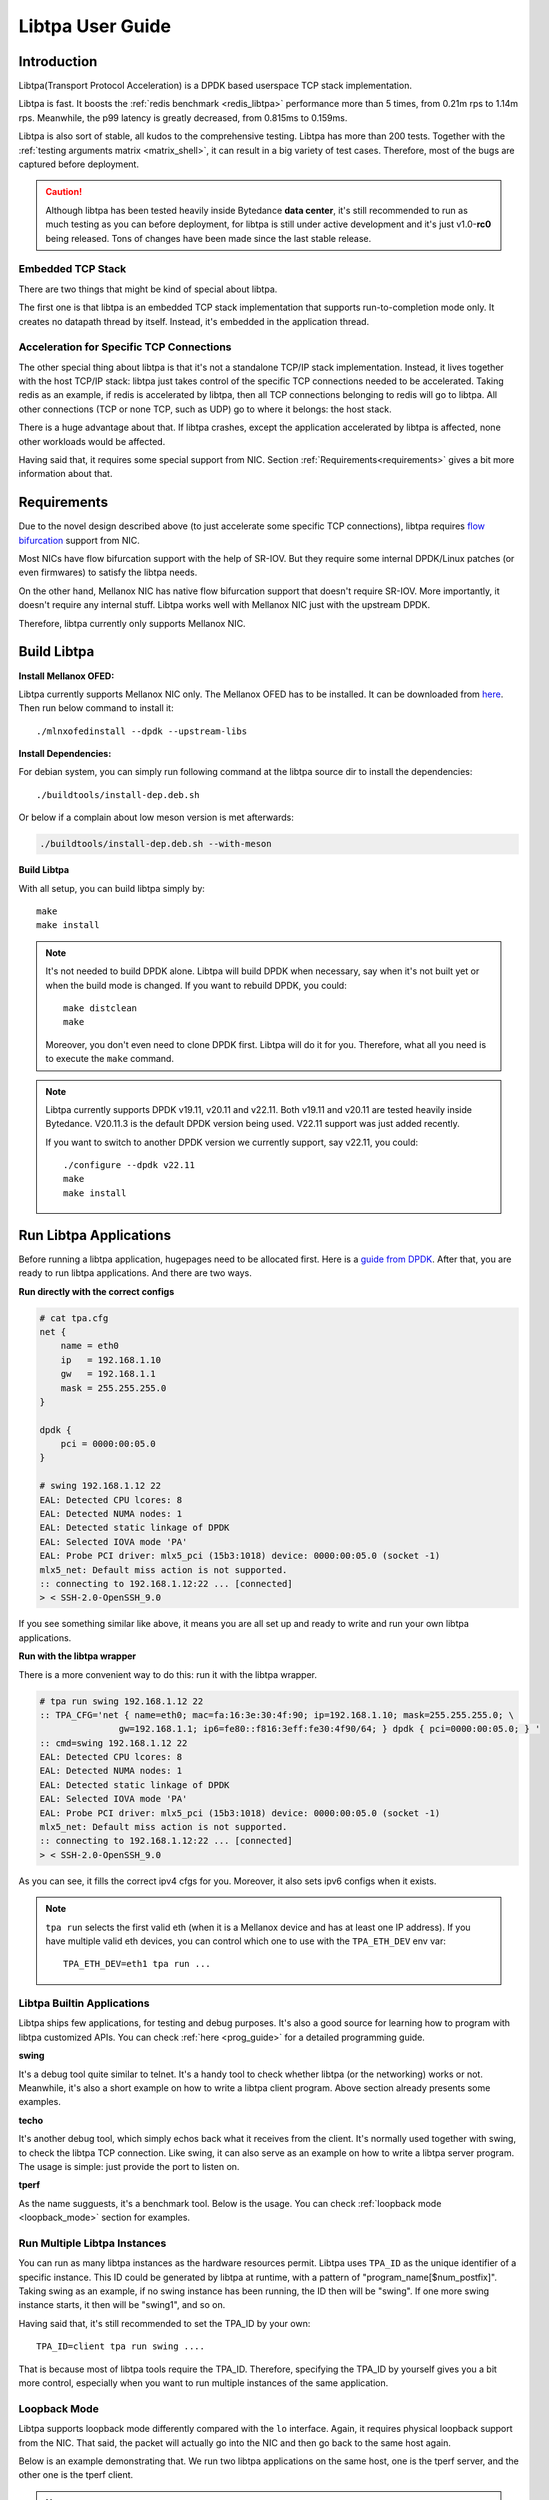 ..  SPDX-License-Identifier: BSD-3-Clause
    Copyright (c) 2021-2023, ByteDance Ltd. and/or its Affiliates
    Author: Yuanhan Liu <liuyuanhan.131@bytedance.com>

Libtpa User Guide
=================

Introduction
------------

Libtpa(Transport Protocol Acceleration) is a DPDK based userspace TCP
stack implementation.

Libtpa is fast. It boosts the :ref:`redis benchmark <redis_libtpa>`
performance more than 5 times, from 0.21m rps to 1.14m rps. Meanwhile, the
p99 latency is greatly decreased, from 0.815ms to 0.159ms.

Libtpa is also sort of stable, all kudos to the comprehensive testing.
Libtpa has more than 200 tests. Together with the :ref:`testing arguments
matrix <matrix_shell>`, it can result in a big variety of test cases.
Therefore, most of the bugs are captured before deployment.

.. caution::

   Although libtpa has been tested heavily inside Bytedance **data center**,
   it's still recommended to run as much testing as you can before deployment,
   for libtpa is still under active development and it's just v1.0-**rc0**
   being released. Tons of changes have been made since the last stable release.

Embedded TCP Stack
~~~~~~~~~~~~~~~~~~

There are two things that might be kind of special about libtpa.

The first one is that libtpa is an embedded TCP stack implementation that
supports run-to-completion mode only. It creates no datapath thread
by itself. Instead, it's embedded in the application thread.

Acceleration for Specific TCP Connections
~~~~~~~~~~~~~~~~~~~~~~~~~~~~~~~~~~~~~~~~~

The other special thing about libtpa is that it's not a standalone
TCP/IP stack implementation. Instead, it lives together with the host
TCP/IP stack: libtpa just takes control of the specific TCP connections
needed to be accelerated. Taking redis as an example, if redis is
accelerated by libtpa, then all TCP connections belonging to redis will
go to libtpa.  All other connections (TCP or none TCP, such as UDP)
go to where it belongs: the host stack.

There is a huge advantage about that. If libtpa crashes, except the
application accelerated by libtpa is affected, none other workloads
would be affected.

Having said that, it requires some special support from NIC. Section
:ref:`Requirements<requirements>` gives a bit more information about
that.

.. _requirements:

Requirements
------------

Due to the novel design described above (to just accelerate some specific
TCP connections), libtpa requires
`flow bifurcation <https://doc.dpdk.org/guides/howto/flow_bifurcation.html>`_
support from NIC.

Most NICs have flow bifurcation support with the help of SR-IOV.
But they require some internal DPDK/Linux patches (or even firmwares)
to satisfy the libtpa needs.

On the other hand, Mellanox NIC has native flow bifurcation support
that doesn't require SR-IOV. More importantly, it doesn't require any
internal stuff. Libtpa works well with Mellanox NIC just with the
upstream DPDK.

Therefore, libtpa currently only supports Mellanox NIC.

Build Libtpa
------------

**Install Mellanox OFED:**

Libtpa currently supports Mellanox NIC only. The Mellanox OFED has to
be installed.  It can be downloaded from
`here <https://network.nvidia.com/products/infiniband-drivers/linux/mlnx_ofed/>`_.
Then run below command to install it::

    ./mlnxofedinstall --dpdk --upstream-libs

**Install Dependencies:**

For debian system, you can simply run following command at the
libtpa source dir to install the dependencies::

    ./buildtools/install-dep.deb.sh

Or below if a complain about low meson version is met afterwards:

.. code-block:: text

   ./buildtools/install-dep.deb.sh --with-meson

**Build Libtpa**

With all setup, you can build libtpa simply by::

    make
    make install

.. note::
    It's not needed to build DPDK alone. Libtpa will build DPDK when
    necessary, say when it's not built yet or when the build mode is
    changed. If you want to rebuild DPDK, you could::

        make distclean
        make

    Moreover, you don't even need to clone DPDK first. Libtpa will do it
    for you. Therefore, what all you need is to execute the ``make`` command.

.. note::

    Libtpa currently supports DPDK v19.11, v20.11 and v22.11. Both v19.11
    and v20.11 are tested heavily inside Bytedance. V20.11.3 is the default
    DPDK version being used. V22.11 support was just added recently.

    If you want to switch to another DPDK version we currently support, say
    v22.11, you could::

        ./configure --dpdk v22.11
        make
        make install


Run Libtpa Applications
-----------------------

Before running a libtpa application, hugepages need to be allocated first.
Here is a `guide from DPDK <https://doc.dpdk.org/guides/linux_gsg/sys_reqs.html#use-of-hugepages-in-the-linux-environment>`_.
After that, you are ready to run libtpa applications. And there are
two ways.

**Run directly with the correct configs**

.. code-block:: text

    # cat tpa.cfg
    net {
        name = eth0
        ip   = 192.168.1.10
        gw   = 192.168.1.1
        mask = 255.255.255.0
    }

    dpdk {
        pci = 0000:00:05.0
    }

    # swing 192.168.1.12 22
    EAL: Detected CPU lcores: 8
    EAL: Detected NUMA nodes: 1
    EAL: Detected static linkage of DPDK
    EAL: Selected IOVA mode 'PA'
    EAL: Probe PCI driver: mlx5_pci (15b3:1018) device: 0000:00:05.0 (socket -1)
    mlx5_net: Default miss action is not supported.
    :: connecting to 192.168.1.12:22 ... [connected]
    > < SSH-2.0-OpenSSH_9.0

If you see something similar like above, it means you are all set up and
ready to write and run your own libtpa applications.

**Run with the libtpa wrapper**

There is a more convenient way to do this: run it with the libtpa wrapper.

.. code-block:: text

    # tpa run swing 192.168.1.12 22
    :: TPA_CFG='net { name=eth0; mac=fa:16:3e:30:4f:90; ip=192.168.1.10; mask=255.255.255.0; \
                   gw=192.168.1.1; ip6=fe80::f816:3eff:fe30:4f90/64; } dpdk { pci=0000:00:05.0; } '
    :: cmd=swing 192.168.1.12 22
    EAL: Detected CPU lcores: 8
    EAL: Detected NUMA nodes: 1
    EAL: Detected static linkage of DPDK
    EAL: Selected IOVA mode 'PA'
    EAL: Probe PCI driver: mlx5_pci (15b3:1018) device: 0000:00:05.0 (socket -1)
    mlx5_net: Default miss action is not supported.
    :: connecting to 192.168.1.12:22 ... [connected]
    > < SSH-2.0-OpenSSH_9.0

As you can see, it fills the correct ipv4 cfgs for you. Moreover, it also
sets ipv6 configs when it exists.

.. note::

    ``tpa run`` selects the first valid eth (when it is a Mellanox device and
    has at least one IP address). If you have multiple valid eth devices, you
    can control which one to use with the ``TPA_ETH_DEV`` env var::

        TPA_ETH_DEV=eth1 tpa run ...

Libtpa Builtin Applications
~~~~~~~~~~~~~~~~~~~~~~~~~~~

Libtpa ships few applications, for testing and debug purposes. It's also
a good source for learning how to program with libtpa customized APIs.
You can check :ref:`here <prog_guide>` for a detailed programming guide.

**swing**

It's a debug tool quite similar to telnet. It's a handy tool to check
whether libtpa (or the networking) works or not. Meanwhile, it's also
a short example on how to write a libtpa client program. Above section
already presents some examples.

.. code-block:: text
   :caption: Swing Usage

   # swing -h
   usage: swing [options] server port

   Supported options are:
     -z                    enable zero copy write

**techo**

It's another debug tool, which simply echos back what it receives from the
client. It's normally used together with swing, to check the libtpa TCP
connection. Like swing, it can also serve as an example on how to write
a libtpa server program. The usage is simple: just provide the port to
listen on.

.. code-block:: text
   :caption: Techo Example

   # techo 5678
   EAL: Detected CPU lcores: 8
   EAL: Detected NUMA nodes: 1
   EAL: Detected static linkage of DPDK
   EAL: Selected IOVA mode 'PA'
   EAL: Probe PCI driver: mlx5_pci (15b3:1018) device: 0000:00:05.0 (socket -1)
   mlx5_net: Default miss action is not supported.
   :: listening on port 5678 ...

**tperf**

As the name sugguests, it's a benchmark tool. Below is the usage. You
can check :ref:`loopback mode <loopback_mode>` section for examples.

.. code-block:: text
   :caption: Tperf Usage

   # tperf -h
   usage: tperf [options]

          tperf -s [options]
          tperf -t test [options]

   Tperf, a libtpa performance benchmark.

   Client options:
     -c server         run in client mode (the default mode) and specifies the server
                       address (default: 127.0.0.1)
     -t test           specifies the test mode, which is listed below
     -p port           specifies the port to connect to (default: 4096)
     -d duration       specifies the test duration (default: 10s)
     -m message_size   specifies the message size (default: 1000)
     -n nr_thread      specifies the thread count (default: 1)
     -i                do integrity verification (default: off)
     -C nr_conn        specifies the connection to be created for each thread (default: 1)
     -W 0|1            disable/enable zero copy write (default: on)
     -S start_cpu      specifies the starting cpu to bind

   Server options:
     -s                run in server mode
     -n nr_thread      specifies the thread count (default: 1)
     -l addr           specifies local address to listen on
     -p port           specifies the port to listen on (default: 4096)
     -S start_cpu      specifies the starting cpu to bind

   The supported test modes are:
     * read            read data from the server end
     * write           write data to the server end
     * rw              test read and write simultaneously
     * rr              send a request (with payload) to the server and
                       expects a response will be returned from the server end
     * crr             basically does the same thing like rr, except that a
                        connection is created for each request

Run Multiple Libtpa Instances
~~~~~~~~~~~~~~~~~~~~~~~~~~~~~

You can run as many libtpa instances as the hardware resources permit.
Libtpa uses ``TPA_ID`` as the unique identifier of a specific instance.
This ID could be generated by libtpa at runtime, with a pattern of
"program_name[$num_postfix]". Taking swing as an example, if no swing instance
has been running, the ID then will be "swing". If one more swing
instance starts, it then will be "swing1", and so on.

Having said that, it's still recommended to set the TPA_ID by your own::

    TPA_ID=client tpa run swing ....

That is because most of libtpa tools require the TPA_ID. Therefore,
specifying the TPA_ID by yourself gives you a bit more control, especially
when you want to run multiple instances of the same application.

.. _loopback_mode:

Loopback Mode
~~~~~~~~~~~~~

Libtpa supports loopback mode differently compared with the ``lo`` interface.
Again, it requires physical loopback support from the NIC. That said, the
packet will actually go into the NIC and then go back to the same host again.

Below is an example demonstrating that. We run two libtpa applications on
the same host, one is the tperf server, and the other one is the tperf client.

.. code-block:: text
   :caption: Tperf Server

   # TPA_ID=server taskset -c 1 tperf -s -n 1
   EAL: Detected 96 lcore(s)
   EAL: Detected 2 NUMA nodes
   EAL: Detected static linkage of DPDK
   EAL: Selected IOVA mode 'PA'
   EAL: No available hugepages reported in hugepages-1048576kB
   EAL: Probing VFIO support...
   EAL: Probe PCI driver: mlx5_pci (15b3:1017) device: 0000:5e:00.1 (socket 0)
   mlx5_pci: Default miss action is not supported.

.. code-block:: text
   :caption: Tperf Client

   # TPA_ID=client taskset -c 2 tperf -c 127.0.0.1 -t rr -m 1
   EAL: Detected 96 lcore(s)
   EAL: Detected 2 NUMA nodes
   EAL: Detected static linkage of DPDK
   EAL: Selected IOVA mode 'PA'
   EAL: No available hugepages reported in hugepages-1048576kB
   EAL: Probing VFIO support...
   EAL: Probe PCI driver: mlx5_pci (15b3:1017) device: 0000:5e:00.1 (socket 0)
   mlx5_pci: Default miss action is not supported.
       0 RR .0 min=4.10us avg=4.43us max=96.51us count=224809
       1 RR .0 min=4.10us avg=4.38us max=79.36us count=228426
       2 RR .0 min=4.10us avg=4.36us max=84.22us count=229371
       3 RR .0 min=4.10us avg=4.36us max=135.17us count=229385
       4 RR .0 min=4.10us avg=4.36us max=81.41us count=229366
       5 RR .0 min=4.10us avg=4.36us max=77.31us count=229459
       6 RR .0 min=4.10us avg=4.36us max=78.08us count=229349
       7 RR .0 min=4.10us avg=4.36us max=105.47us count=229238
       8 RR .0 min=4.10us avg=4.36us max=77.82us count=229565
       9 RR .0 min=4.10us avg=4.36us max=87.04us count=229363

   ---
    0 nr_conn=1 nr_zero_io_conn=0

.. note::

    Apparently, libtpa will not be able to connect to the loopback
    TCP connections if the other end is Linux kernel TCP/IP stack.
    Above works only because both the client and server are running
    with libtpa.

Tools
-----

As a DPDK based userspace stack implementation, it's proud to say
that libtpa has a rich set of tools.

sock list
~~~~~~~~~

tpa sock-list (or ``tpa sk`` in short) lists the socks. Some basic usages
are listed below.

**list active socks**::

    # tpa sk
    sid=4 192.168.1.10:55569 192.168.1.10:4096 worker=0 established
    sid=5 192.168.1.10:55555 192.168.1.10:4096 worker=0 established
    sid=6 192.168.1.10:55589 192.168.1.10:4096 worker=0 established
    sid=7 192.168.1.10:55609 192.168.1.10:4096 worker=0 established


**list all socks, including closed socks**::

    # tpa sk -a
    sid=[0] 192.168.1.10:55588 192.168.1.10:4096 worker=0 closed
    sid=[1] 192.168.1.10:55586 192.168.1.10:4096 worker=0 closed
    sid=[2] 192.168.1.10:55607 192.168.1.10:4096 worker=0 closed
    sid=[3] 192.168.1.10:55614 192.168.1.10:4096 worker=0 closed
    sid=4 192.168.1.10:55569 192.168.1.10:4096 worker=0 established
    sid=5 192.168.1.10:55555 192.168.1.10:4096 worker=0 established
    sid=6 192.168.1.10:55589 192.168.1.10:4096 worker=0 established
    sid=7 192.168.1.10:55609 192.168.1.10:4096 worker=0 established


.. _sock_latency:

**list socks with (very) detailed info**

``tpa sk -v`` dumps very detailed info for each sock. Actually, it's
so verbose that it might be very hard to find something useful with
a glimpse. Instead, you could combine it with a grep command to filter
out the parts you care most about. For example, below combo shows read
and write latencies measured by libtpa::

    # tpa sk -v | grep -e sid -e _lat
    sid=0 192.168.1.10:54157 192.168.1.10:4096 worker=0 established
            write_lat.submit(avg/max)       : 0.0/16.1us
            write_lat.xmit(avg/max)         : 0.1/52.5us
            write_lat.complete(avg/max)     : 4.2/102.1us
            read_lat.submit(avg/max)        : 0.1/16.1us
            read_lat.drain(avg/max)         : 0.2/49.6us
            read_lat.complete(avg/max)      : 0.2/49.7us
            read_lat.last_write(avg/max)    : 4.8/102.8us

Above output deserves some explanation. For write operation, there are
four stages:

#. send data by invoking the tpa write API
#. submit the write request to the sock txq
#. fetch the data from txq, encap with tcp/eth/ip header and send it to NIC
#. get the ack which denotes the data is received by the remote

- ``write_lat.submit`` denotes the latency from stage 1 to stage 2.
- ``write_lat.xmit`` denotes the latency from stage 1 to stage 3.
- ``write_lat.complete`` denotes the latency from stage 1 to stage 4.

And there are four similar stages for read operation:

#. receive the packet from NIC
#. go through the libtpa TCP stack and deliver it to the sock rxq
#. APP reads the data by the libtpa read API
#. APP finishes the processing of the data by invoking the corresponding
   iov.iov_read_done callback.

- ``read_lat.submit`` denotes the latency from stage 1 to stage 2.
- ``read_lat.drain`` denotes the latency from stage 1 to stage 3.
- ``read_lat.complete`` denotes the latency from stage 1 to stage 4.

sock stats
~~~~~~~~~~

tpa sock-stats (or ``tpa ss`` in short) shows some key sock stats in a
real-time view, say rx/tx rated, etc::

    # tpa ss
    sid    state        rx.mpps   rx.MB/s   tx.mpps   tx.MB/s   retrans.kpps retrans.KB/s connection
    4      established  0.116     115.764   0.116     115.764   0            0            192.168.1.10:55569-192.168.1.10:4096
    5      established  0.116     115.764   0.116     115.764   0            0            192.168.1.10:55555-192.168.1.10:4096
    6      established  0.116     115.764   0.116     115.764   0            0            192.168.1.10:55589-192.168.1.10:4096
    7      established  0.116     115.765   0.116     115.765   0            0            192.168.1.10:55609-192.168.1.10:4096
    total  4            0.463     463.058   0.463     463.058   0            0            -

.. _st_tool:

sock trace
~~~~~~~~~~

tpa sock-trace (or ``tpa st`` in short) is the most handy (and yet the
most powerful) tool libtpa provides. The sock trace implementation in
libtpa is so lightweight that it's enabled by default. Therefore, we
could always know what's exactly going on under the hoods.

To demonstrates what a trace looks like, let's run the swing first::

    # TPA_ID=client swing 127.0.0.1 5678
    EAL: Detected 8 lcore(s)
    EAL: Detected 1 NUMA nodes
    EAL: Detected static linkage of DPDK
    EAL: Selected IOVA mode 'PA'
    EAL: No available hugepages reported in hugepages-1048576kB
    EAL: Probing VFIO support...
    EAL: Probe PCI driver: mlx5_pci (15b3:1018) device: 0000:00:05.0 (socket 0)
    mlx5_pci: Default miss action is not supported.
    :: connecting to 127.0.0.1:5678 ... [connected]
    > hello world
    < hello world

    >

Then we run below to check the trace:

.. code-block:: text

       # tpa st client -o relative-time
       :: /var/run/tpa/client/trace/socktrace-2542693 0        8320   2023-12-04.16:28:44.914847   0      192.168.1.10:55895 -> 192.168.1.10:5678
       0.000000 192.168.1.10:55895 192.168.1.10:5678 worker=0
       0.003519 xmit syn: snd_isn=1406571739 rto=0 rxq_size=2048 txq_size=512
   1=> 0.003519 xmit pkt: seq=0 len=0 hdr_len=78 nr_seg=1 ts=3 snd_wnd=0 cwnd=0 ssthresh=0 |  SYN
   2=> 0.004599 tcp_rcv: seq=0 len=0 nr_seg=1 wnd=65535 .-rcv_nxt=+1406571912 | ack=1 .-snd_una=+1 .-snd_nxt=+0 | ACK SYN
       0.004599        > ts.val=3657668934 ts_recent=0 last_ack_sent=2888395384 ts_ecr=637298365
       0.004599        > rtt=1080 srtt=8640 rttvar=2160 rto=101080
       0.004599 state => established rxq_left=0 txq_left=0
   3=> 0.004599 xmit pkt: seq=1 len=0 hdr_len=66 nr_seg=1 ts=4 snd_wnd=65535 cwnd=16384 ssthresh=1048576 |  ACK
       0.004599 xmit data: seq=1 off=0 len=12 budget=16384 | NON-ZWRITE
   4=> 2.885346 xmit pkt: seq=1 len=12 hdr_len=66 nr_seg=2 ts=2817 snd_wnd=65535 cwnd=16384 ssthresh=1048576 |  ACK
       2.885346 txq update: inflight=1 to_send=0 free=511
       2.886416 tcp_rcv: seq=1 len=0 nr_seg=1 wnd=2799 .-rcv_nxt=+0 | ack=13 .-snd_una=+12 .-snd_nxt=+12 | ACK
       2.886416        > ts.val=3657671748 ts_recent=3657671748 last_ack_sent=1 ts_ecr=637298365
       2.886416        > [0] una=13 partial_ack=0 desc.seq=1 desc.len=12 latency=1070 acked_len=12 | NON-ZWRITE
       2.886416 txq update: inflight=0 to_send=0 free=512
       2.886416        > rtt=1070 srtt=8630 rttvar=1630 rto=101078
   5=> 2.886416 tcp_rcv: seq=1 len=12 nr_seg=1 wnd=2800 .-rcv_nxt=+0 | ack=13 .-snd_una=+0 .-snd_nxt=+12 | ACK
       2.886416        > enqueued.len=12 rcv_wnd=2867188 rxq_rxq_readable_count=1 rxq_free_count=2047
       2.886416        > ts.val=3657671748 ts_recent=3657671748 last_ack_sent=1 ts_ecr=637298365
       2.886416 xmit pkt: seq=13 len=0 hdr_len=66 nr_seg=1 ts=2818 snd_wnd=2867200 cwnd=16384 ssthresh=1048576 |  ACK

The line mark 1 to 3 denotes the typical TCP handshake process. At line
mark 4, 12 bytes of TCP payload ("hello world") have been sent. And at
line mark 5, we got the reply (from techo).

As you can see, we can even get the precise latency from the trace. Note
that swing is a debug tool and there is a 1ms delay (usleep(1000)) for
each loop. That's the reason why the above latency looks quite big.

Libtpa does a bit more to make the trace more powerful: libtpa archives
the trace automatically when it gets recovered from something abnormal,
such as retrans. Besides that, libtpa notes down the recovery time::

    # tpa st | grep rto | head
    /var/log/tpa/client/socktrace194   ...  2023-12-04.16:55:00.070575  ... rto-107.447ms
    /var/log/tpa/client/socktrace193   ...  2023-12-04.16:55:00.068062  ... rto-214.160ms
    /var/log/tpa/client/socktrace192   ...  2023-12-04.16:55:00.065471  ... rto-214.160ms
    /var/log/tpa/client/socktrace191   ...  2023-12-04.16:55:00.062957  ... rto-234.977ms
    /var/log/tpa/client/socktrace190   ...  2023-12-04.16:55:00.060359  ... rto-214.160ms
    /var/log/tpa/client/socktrace189   ...  2023-12-04.16:55:00.057774  ... rto-214.160ms
    /var/log/tpa/client/socktrace188   ...  2023-12-04.16:55:00.055150  ... rto-184.099ms
    /var/log/tpa/client/socktrace187   ...  2023-12-04.16:55:00.052640  ... rto-178.073ms
    /var/log/tpa/client/socktrace186   ...  2023-12-04.16:55:00.050103  ... rto-181.962ms
    /var/log/tpa/client/socktrace185   ...  2023-12-04.16:55:00.047533  ... rto-179.440ms

Then you can run below command to check what exactly happened::

    tpa st /var/log/tpa/client/socktrace194

The sock trace is so convenient and powerful that libtpa doesn't even
have tools like tcpdump.


worker stats
~~~~~~~~~~~~

``worker`` is the processing unit in libtpa: all TCP packets are processed
there. ``tpa worker`` dumps all the worker status::

    # tpa worker
    worker 0
            tid                             : 2483926
            cycles.busy                     : 590875284682
            cycles.outside_worker           : 379177649718
            cycles.total                    : 1595269726942
            last_run                        : 0.000000s ago
            last_poll                       : 0.000000s ago
            avg_runtime                     : 0.4us
            avg_starvation                  : 0.0us
            max_runtime                     : 10.268ms
            max_starvation                  : 322.983ms
            nr_tsock                        : 4
            nr_tsock_total                  : 8
            port_txq.size                   : 4096
            nr_ooo_mbuf                     : 0
            nr_in_process_mbuf              : 0
            nr_write_mbuf                   : 0
            port_txq[0].nr_pkt              : 0
            port_rxq[0].nr_pkt              : 0
            TCP_RTO_TIME_OUT                : 48
            ERR_NO_SOCK                     : 52
            PKT_RECV                        : 334407737
            BYTE_RECV                       : 334407349000
            BYTE_RECV_FASTPATH              : 334407349000
            PKT_XMIT                        : 334407365
            BYTE_XMIT                       : 334407357512
            BYTE_RE_XMIT                    : 24000
            ZWRITE_FALLBACK_PKTS            : 8
            ZWRITE_FALLBACK_BYTES           : 512
            PURE_ACK_IN                     : 20
            PURE_ACK_OUT                    : 332
            SYN_XMIT                        : 28

Most of them are quite self-explanatory. The ``starvation`` metric
denotes the time runs outside the libtpa worker. Sometimes if
something goes wrong, these metrics might give a hint which part
(libtpa itself or the application code) is likely wrong.

mem stats
~~~~~~~~~

``tpa mem`` dumps memory related stats::

    # tpa mem
    mempool stats
    =============

                name  total    free     cache ...
     mbuf-mempool-n0  185344   180728   0/569
    zwrite-mbuf-mp-0-n0  494250   493737   0/508
    hdr-mbuf-mp-0-n0  185344   184831   0/499

    rte_malloc stats
    ================

    Heap id:0
            Heap name:socket_0
            Heap_size:1073741824,
            Free_size:334795136,
            Alloc_size:738946688,
            Greatest_free_size:334794880,
            Alloc_count:447,
            Free_count:2,

    memseg stats
    ============

            base=0x100200000 size=1073741824 pagesize=2097152 nr_page=512 socket=0 external=no
            base=0x7f8321197000 size=536870912 pagesize=4096 nr_page=131072 socket=256 external=yes

cfg
~~~

Libtpa is a highly customizable project. You could either customize
it through the config file or through the ``tpa cfg`` tool. For
example, below command disables TSO::

    tpa cfg set tcp.tso 0

You can reference :ref:`Config Options<config_options>` section for
more detailed information about config options.

neigh
~~~~~

``tpa neigh`` dumps neighbors. It dumps both ARP and ICMPv6 neighbors.

version
~~~~~~~

``tpa -vv`` dumps detailed version information for both the installed
and running version::

    # tpa -vv
    installed: v1.0-rc0
    running:
    --------
    TPA_ID     pid      program  version   uptime
    client     2517834  tperf    v1.0-rc0  2023-12-04 15:20:15, up 21s
    server     2517867  tperf    v1.0-rc0  2023-12-04 15:20:28, up 9s

.. _config_options:

Config Options
--------------

**Config File**

Libtpa has a customized config file format. It's really simple though::

    section_name {
        key1 = val1
        key2 = val2
    }

It can also be in compact mode::

    section_name { key1 = val1; key2 = val2; }

.. note::

   There are some things worth noting about the current homemade format:

   - the semicolon(``;``) is always needed for the compact mode. It's easy
     to forget the last one.

   - the equal mark(``=``) is a reserved char even for value. Therefore,
     it's illegal to write something like below::

         pci = 0000:00:05.0,arg1=val1

     In such case, instead, you should use the double quotation mark (note
     that we don't support single quotation mark)::

         pci = "0000:00:05.0,arg1=val1"

**Customize**

There are two ways to do customize before startup:

- through config file

  Libtpa finds config file in below order:

  - ./tpa.cfg
  - /etc/tpa.cfg

- through the env var with the compact cfg mode::

    TPA_CFG="tcp { tso = 0; }" tpa run tperf ...

**Config Options**

All libtpa config options are divided in sections. The runtime libtpa
displays the config options in a slightly different format: section_name.key.
``tpa cfg list`` lists all the config options libtpa supports::

    # tpa cfg list
    log.level                2
    log.file                 N/A
    net.ip                   192.168.1.10
    net.mask                 255.255.255.0
    net.gw                   192.168.1.1
    net.ip6                  ::
    net.gw6                  ::
    net.mac                  fa:16:3e:30:4f:90
    net.name                 eth0
    net.bonding              N/A
    trace.enable             1
    trace.more_trace         0
    trace.trace_size         8KB
    trace.nr_trace           2048
    trace.no_wrap            0
    tcp.nr_max_sock          32768
    tcp.pkt_max_chain        45
    tcp.usr_snd_mss          0
    tcp.time_wait            1m
    tcp.keepalive            2m
    tcp.delayed_ack          1ms
    tcp.tso                  1
    tcp.rx_merge             1
    tcp.opt_ts               1
    tcp.opt_ws               1
    tcp.opt_sack             1
    tcp.retries              7
    tcp.syn_retries          7
    tcp.rcv_queue_size       2048
    tcp.snd_queue_size       512
    tcp.cwnd_init            16384
    tcp.cwnd_max             1073741824
    tcp.rcv_ooo_limit        2048
    tcp.drop_ooo_threshold   33792
    tcp.measure_latency      0
    tcp.rto_min              100ms
    tcp.write_chunk_size     16KB
    tcp.local_port_range     41000 64000
    shell.postinit_cmd       N/A
    dpdk.socket-mem          1024
    dpdk.pci                 0000:00:05.0
    dpdk.extra_args          N/A
    dpdk.mbuf_cache_size     512
    dpdk.mbuf_mem_size       0
    dpdk.numa                0
    dpdk.huge-unlink         1
    offload.flow_mark        1
    offload.sock_offload     0
    offload.port_block_offload 1
    pktfuzz.enable           0
    pktfuzz.log              N/A
    archive.enable           1
    archive.flush_interval   60

Some options could be modified at runtime. For example, below command
disables trace (which is enabled by default)::

    tpa cfg set trace.enale 0

Some options are read-only and can only be set once at startup time,
such as net related configs (right, libtpa currently doesn't support
changing IP address at runtime). An error will be reported if one tries
to modify them::

    # tpa cfg set net.ip 192.168.1.12
    failed to set cfg opt: net.ip: try to set a readonly option

Feature List
------------

**TCP Features:**

- New Reno
- fast retransmission
- timed out retransmission
- spurious fast retransmission detection
- congestion window validation
- selective ACK
- delayed ACK
- keepalive
- zero window probe
- protect against wrapped sequence numbers (PAWS)
- timestamp option
- window scale option
- maximum segment size(MSS) option

**Other Features:**

- IPv6
- TSO
- checksum offload
- jumbo frame
- multiple thread
- zero copy read
- zero copy write
- epoll like interface

Supported Hardwares
-------------------

**platforms:**

- AMD64
- ARM (not well tested)

**NICs:**

- Mellanox NIC (from ConnectX-4 to ConnectX-7)

